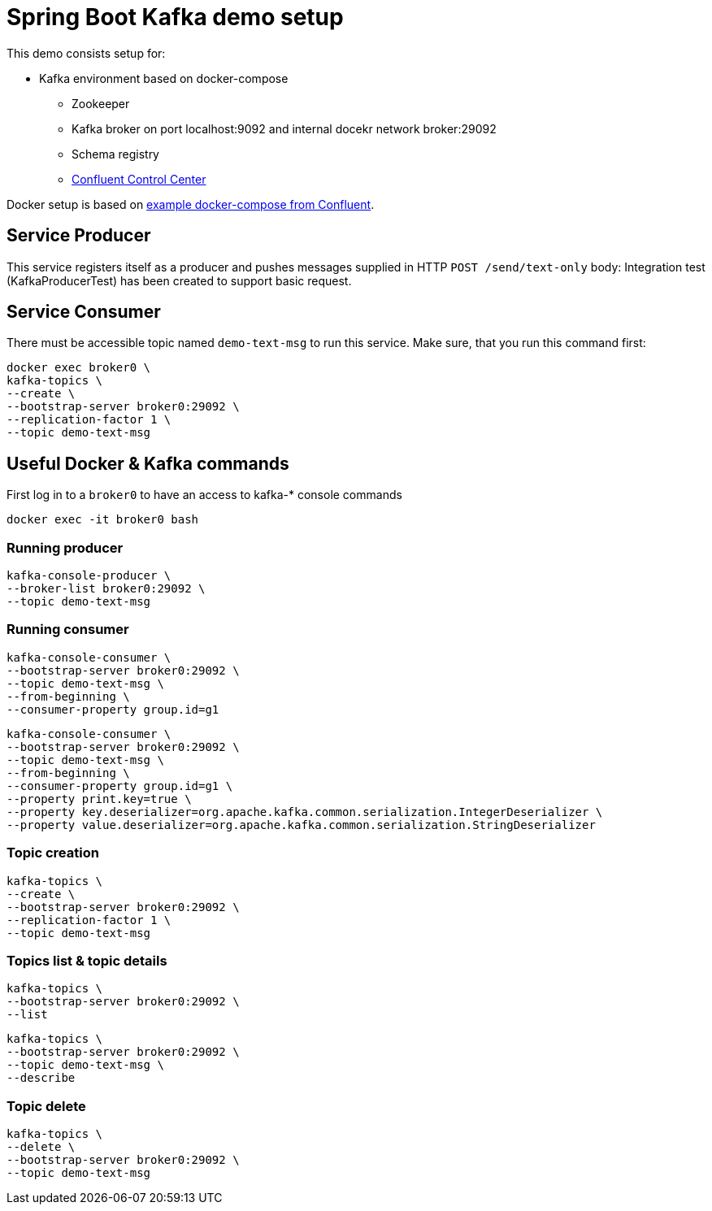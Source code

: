 = Spring Boot Kafka demo setup

This demo consists setup for:

* Kafka environment based on docker-compose
** Zookeeper
** Kafka broker on port localhost:9092 and internal docekr network broker:29092
** Schema registry
** http://localhost:9021/clusters[Confluent Control Center]

Docker setup is based on https://github.com/confluentinc/examples.git[example docker-compose from Confluent].

== Service Producer

This service registers itself as a producer and pushes messages supplied in HTTP `POST /send/text-only` body:
Integration test (KafkaProducerTest) has been created to support basic request.

== Service Consumer

There must be accessible topic named `demo-text-msg` to run this service. Make sure, that you run this command first:

```
docker exec broker0 \
kafka-topics \
--create \
--bootstrap-server broker0:29092 \
--replication-factor 1 \
--topic demo-text-msg
```

== Useful Docker & Kafka commands

First log in to a `broker0` to have an access to kafka-* console commands

```
docker exec -it broker0 bash
```

=== Running producer

```
kafka-console-producer \
--broker-list broker0:29092 \
--topic demo-text-msg
```

=== Running consumer

```
kafka-console-consumer \
--bootstrap-server broker0:29092 \
--topic demo-text-msg \
--from-beginning \
--consumer-property group.id=g1
```

```
kafka-console-consumer \
--bootstrap-server broker0:29092 \
--topic demo-text-msg \
--from-beginning \
--consumer-property group.id=g1 \
--property print.key=true \
--property key.deserializer=org.apache.kafka.common.serialization.IntegerDeserializer \
--property value.deserializer=org.apache.kafka.common.serialization.StringDeserializer
```

=== Topic creation

```
kafka-topics \
--create \
--bootstrap-server broker0:29092 \
--replication-factor 1 \
--topic demo-text-msg
```

=== Topics list & topic details

```
kafka-topics \
--bootstrap-server broker0:29092 \
--list
```

```
kafka-topics \
--bootstrap-server broker0:29092 \
--topic demo-text-msg \
--describe
```

=== Topic delete

```
kafka-topics \
--delete \
--bootstrap-server broker0:29092 \
--topic demo-text-msg
```
